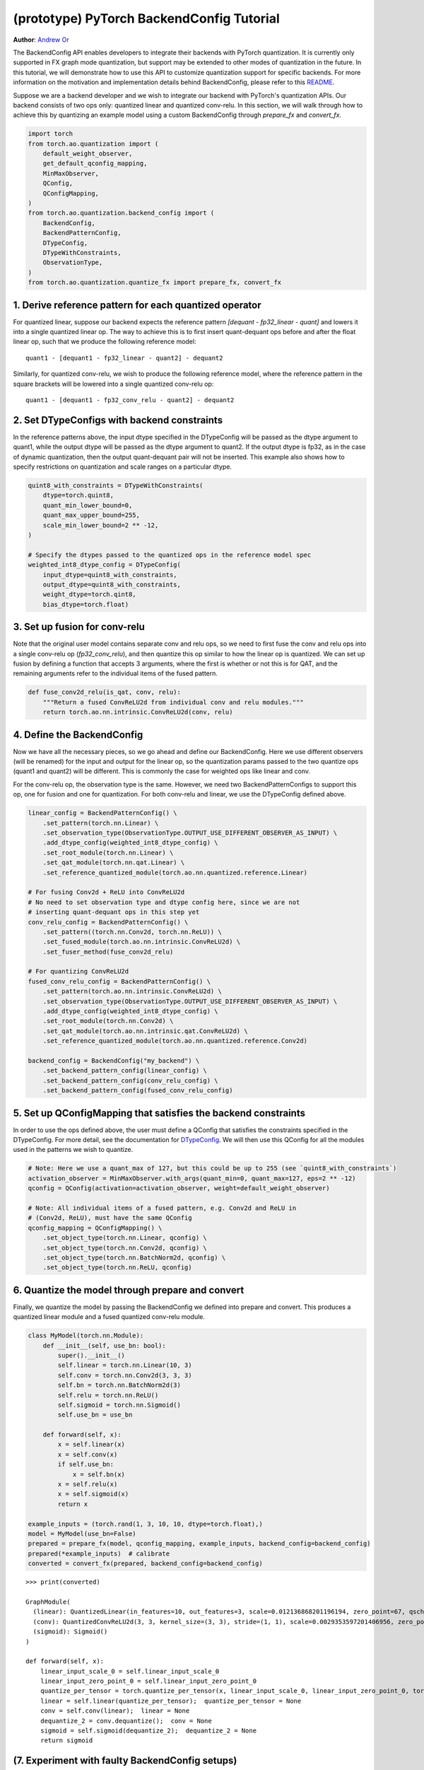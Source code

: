 (prototype) PyTorch BackendConfig Tutorial
==========================================
**Author**: `Andrew Or <https://github.com/andrewor14>`_

The BackendConfig API enables developers to integrate their backends
with PyTorch quantization. It is currently only supported in FX graph
mode quantization, but support may be extended to other modes of
quantization in the future. In this tutorial, we will demonstrate how to
use this API to customize quantization support for specific backends.
For more information on the motivation and implementation details behind
BackendConfig, please refer to this
`README <https://github.com/pytorch/pytorch/tree/master/torch/ao/quantization/backend_config>`__.

Suppose we are a backend developer and we wish to integrate our backend
with PyTorch's quantization APIs. Our backend consists of two ops only:
quantized linear and quantized conv-relu. In this section, we will walk
through how to achieve this by quantizing an example model using a custom
BackendConfig through `prepare_fx` and `convert_fx`.

.. code:: ipython3

    import torch
    from torch.ao.quantization import (
        default_weight_observer,
        get_default_qconfig_mapping,
        MinMaxObserver,
        QConfig,
        QConfigMapping,
    )
    from torch.ao.quantization.backend_config import (
        BackendConfig,
        BackendPatternConfig,
        DTypeConfig,
        DTypeWithConstraints,
        ObservationType,
    )
    from torch.ao.quantization.quantize_fx import prepare_fx, convert_fx

1. Derive reference pattern for each quantized operator
--------------------------------------------------------

For quantized linear, suppose our backend expects the reference pattern
`[dequant - fp32_linear - quant]` and lowers it into a single quantized
linear op. The way to achieve this is to first insert quant-dequant ops
before and after the float linear op, such that we produce the following
reference model::

  quant1 - [dequant1 - fp32_linear - quant2] - dequant2

Similarly, for quantized conv-relu, we wish to produce the following
reference model, where the reference pattern in the square brackets will
be lowered into a single quantized conv-relu op::

  quant1 - [dequant1 - fp32_conv_relu - quant2] - dequant2

2. Set DTypeConfigs with backend constraints
---------------------------------------------

In the reference patterns above, the input dtype specified in the
DTypeConfig will be passed as the dtype argument to quant1, while the
output dtype will be passed as the dtype argument to quant2. If the output
dtype is fp32, as in the case of dynamic quantization, then the output
quant-dequant pair will not be inserted. This example also shows how to
specify restrictions on quantization and scale ranges on a particular dtype.

.. code:: ipython3

    quint8_with_constraints = DTypeWithConstraints(
        dtype=torch.quint8,
        quant_min_lower_bound=0,
        quant_max_upper_bound=255,
        scale_min_lower_bound=2 ** -12,
    )
    
    # Specify the dtypes passed to the quantized ops in the reference model spec
    weighted_int8_dtype_config = DTypeConfig(
        input_dtype=quint8_with_constraints,
        output_dtype=quint8_with_constraints,
        weight_dtype=torch.qint8,
        bias_dtype=torch.float)

3. Set up fusion for conv-relu
-------------------------------

Note that the original user model contains separate conv and relu ops,
so we need to first fuse the conv and relu ops into a single conv-relu
op (`fp32_conv_relu`), and then quantize this op similar to how the linear
op is quantized. We can set up fusion by defining a function that accepts
3 arguments, where the first is whether or not this is for QAT, and the
remaining arguments refer to the individual items of the fused pattern.

.. code:: ipython3

   def fuse_conv2d_relu(is_qat, conv, relu):
       """Return a fused ConvReLU2d from individual conv and relu modules."""
       return torch.ao.nn.intrinsic.ConvReLU2d(conv, relu)

4. Define the BackendConfig
----------------------------

Now we have all the necessary pieces, so we go ahead and define our
BackendConfig. Here we use different observers (will be renamed) for
the input and output for the linear op, so the quantization params
passed to the two quantize ops (quant1 and quant2) will be different.
This is commonly the case for weighted ops like linear and conv.

For the conv-relu op, the observation type is the same. However, we
need two BackendPatternConfigs to support this op, one for fusion
and one for quantization. For both conv-relu and linear, we use the
DTypeConfig defined above.

.. code:: ipython3

    linear_config = BackendPatternConfig() \
        .set_pattern(torch.nn.Linear) \
        .set_observation_type(ObservationType.OUTPUT_USE_DIFFERENT_OBSERVER_AS_INPUT) \
        .add_dtype_config(weighted_int8_dtype_config) \
        .set_root_module(torch.nn.Linear) \
        .set_qat_module(torch.nn.qat.Linear) \
        .set_reference_quantized_module(torch.ao.nn.quantized.reference.Linear)

    # For fusing Conv2d + ReLU into ConvReLU2d
    # No need to set observation type and dtype config here, since we are not
    # inserting quant-dequant ops in this step yet
    conv_relu_config = BackendPatternConfig() \
        .set_pattern((torch.nn.Conv2d, torch.nn.ReLU)) \
        .set_fused_module(torch.ao.nn.intrinsic.ConvReLU2d) \
        .set_fuser_method(fuse_conv2d_relu)
    
    # For quantizing ConvReLU2d
    fused_conv_relu_config = BackendPatternConfig() \
        .set_pattern(torch.ao.nn.intrinsic.ConvReLU2d) \
        .set_observation_type(ObservationType.OUTPUT_USE_DIFFERENT_OBSERVER_AS_INPUT) \
        .add_dtype_config(weighted_int8_dtype_config) \
        .set_root_module(torch.nn.Conv2d) \
        .set_qat_module(torch.ao.nn.intrinsic.qat.ConvReLU2d) \
        .set_reference_quantized_module(torch.ao.nn.quantized.reference.Conv2d)

    backend_config = BackendConfig("my_backend") \
        .set_backend_pattern_config(linear_config) \
        .set_backend_pattern_config(conv_relu_config) \
        .set_backend_pattern_config(fused_conv_relu_config)

5. Set up QConfigMapping that satisfies the backend constraints
----------------------------------------------------------------

In order to use the ops defined above, the user must define a QConfig
that satisfies the constraints specified in the DTypeConfig. For more
detail, see the documentation for `DTypeConfig <https://pytorch.org/docs/stable/generated/torch.ao.quantization.backend_config.DTypeConfig.html>`__.
We will then use this QConfig for all the modules used in the patterns
we wish to quantize.

.. code:: ipython3

    # Note: Here we use a quant_max of 127, but this could be up to 255 (see `quint8_with_constraints`)
    activation_observer = MinMaxObserver.with_args(quant_min=0, quant_max=127, eps=2 ** -12)
    qconfig = QConfig(activation=activation_observer, weight=default_weight_observer)

    # Note: All individual items of a fused pattern, e.g. Conv2d and ReLU in
    # (Conv2d, ReLU), must have the same QConfig
    qconfig_mapping = QConfigMapping() \
        .set_object_type(torch.nn.Linear, qconfig) \
        .set_object_type(torch.nn.Conv2d, qconfig) \
        .set_object_type(torch.nn.BatchNorm2d, qconfig) \
        .set_object_type(torch.nn.ReLU, qconfig)

6. Quantize the model through prepare and convert
--------------------------------------------------

Finally, we quantize the model by passing the BackendConfig we defined
into prepare and convert. This produces a quantized linear module and
a fused quantized conv-relu module.

.. code:: ipython3

    class MyModel(torch.nn.Module):
        def __init__(self, use_bn: bool):
            super().__init__()
            self.linear = torch.nn.Linear(10, 3)
            self.conv = torch.nn.Conv2d(3, 3, 3)
            self.bn = torch.nn.BatchNorm2d(3)
            self.relu = torch.nn.ReLU()
            self.sigmoid = torch.nn.Sigmoid()
            self.use_bn = use_bn

        def forward(self, x):
            x = self.linear(x)
            x = self.conv(x)
            if self.use_bn:
                x = self.bn(x)
            x = self.relu(x)
            x = self.sigmoid(x)
            return x

    example_inputs = (torch.rand(1, 3, 10, 10, dtype=torch.float),)
    model = MyModel(use_bn=False)
    prepared = prepare_fx(model, qconfig_mapping, example_inputs, backend_config=backend_config)
    prepared(*example_inputs)  # calibrate
    converted = convert_fx(prepared, backend_config=backend_config)

.. parsed-literal::

    >>> print(converted)

    GraphModule(
      (linear): QuantizedLinear(in_features=10, out_features=3, scale=0.012136868201196194, zero_point=67, qscheme=torch.per_tensor_affine)
      (conv): QuantizedConvReLU2d(3, 3, kernel_size=(3, 3), stride=(1, 1), scale=0.0029353597201406956, zero_point=0)
      (sigmoid): Sigmoid()
    )
    
    def forward(self, x):
        linear_input_scale_0 = self.linear_input_scale_0
        linear_input_zero_point_0 = self.linear_input_zero_point_0
        quantize_per_tensor = torch.quantize_per_tensor(x, linear_input_scale_0, linear_input_zero_point_0, torch.quint8);  x = linear_input_scale_0 = linear_input_zero_point_0 = None
        linear = self.linear(quantize_per_tensor);  quantize_per_tensor = None
        conv = self.conv(linear);  linear = None
        dequantize_2 = conv.dequantize();  conv = None
        sigmoid = self.sigmoid(dequantize_2);  dequantize_2 = None
        return sigmoid

(7. Experiment with faulty BackendConfig setups)
-------------------------------------------------

As an experiment, here we modify the model to use conv-bn-relu
instead of conv-relu, but use the same BackendConfig, which doesn't
know how to quantize conv-bn-relu. As a result, only linear is
quantized, but conv-bn-relu is neither fused nor quantized.

.. code:: ipython3
    # Only linear is quantized, since there's no rule for fusing conv-bn-relu
    example_inputs = (torch.rand(1, 3, 10, 10, dtype=torch.float),)
    model = MyModel(use_bn=True)
    prepared = prepare_fx(model, qconfig_mapping, example_inputs, backend_config=backend_config)
    prepared(*example_inputs)  # calibrate
    converted = convert_fx(prepared, backend_config=backend_config)

.. parsed-literal::

    >>> print(converted)

    GraphModule(
      (linear): QuantizedLinear(in_features=10, out_features=3, scale=0.015307803638279438, zero_point=95, qscheme=torch.per_tensor_affine)
      (conv): Conv2d(3, 3, kernel_size=(3, 3), stride=(1, 1))
      (bn): BatchNorm2d(3, eps=1e-05, momentum=0.1, affine=True, track_running_stats=True)
      (relu): ReLU()
      (sigmoid): Sigmoid()
    )
    
    def forward(self, x):
        linear_input_scale_0 = self.linear_input_scale_0
        linear_input_zero_point_0 = self.linear_input_zero_point_0
        quantize_per_tensor = torch.quantize_per_tensor(x, linear_input_scale_0, linear_input_zero_point_0, torch.quint8);  x = linear_input_scale_0 = linear_input_zero_point_0 = None
        linear = self.linear(quantize_per_tensor);  quantize_per_tensor = None
        dequantize_1 = linear.dequantize();  linear = None
        conv = self.conv(dequantize_1);  dequantize_1 = None
        bn = self.bn(conv);  conv = None
        relu = self.relu(bn);  bn = None
        sigmoid = self.sigmoid(relu);  relu = None
        return sigmoid

As another experiment, here we use the default QConfigMapping that
doesn't satisfy the dtype constraints specified in the backend. As
a result, nothing is quantized since the QConfigs are simply ignored.

.. code:: ipython3
    # Nothing is quantized or fused, since backend constraints are not satisfied
    example_inputs = (torch.rand(1, 3, 10, 10, dtype=torch.float),)
    model = MyModel(use_bn=True)
    prepared = prepare_fx(model, get_default_qconfig_mapping(), example_inputs, backend_config=backend_config)
    prepared(*example_inputs)  # calibrate
    converted = convert_fx(prepared, backend_config=backend_config)

.. parsed-literal::

    >>> print(converted)

    GraphModule(
      (linear): Linear(in_features=10, out_features=3, bias=True)
      (conv): Conv2d(3, 3, kernel_size=(3, 3), stride=(1, 1))
      (bn): BatchNorm2d(3, eps=1e-05, momentum=0.1, affine=True, track_running_stats=True)
      (relu): ReLU()
      (sigmoid): Sigmoid()
    )
    
    def forward(self, x):
        linear = self.linear(x);  x = None
        conv = self.conv(linear);  linear = None
        bn = self.bn(conv);  conv = None
        relu = self.relu(bn);  bn = None
        sigmoid = self.sigmoid(relu);  relu = None
        return sigmoid


Built-in BackendConfigs
-----------------------

PyTorch quantization supports a few built-in native BackendConfigs under
the ``torch.ao.quantization.backend_config`` namespace:

- `get_fbgemm_backend_config <https://github.com/pytorch/pytorch/blob/master/torch/ao/quantization/backend_config/fbgemm.py>`__:
  for server target settings
- `get_qnnpack_backend_config <https://github.com/pytorch/pytorch/blob/master/torch/ao/quantization/backend_config/qnnpack.py>`__:
  for mobile and edge device target settings, also supports XNNPACK
  quantized ops
- `get_native_backend_config <https://github.com/pytorch/pytorch/blob/master/torch/ao/quantization/backend_config/native.py>`__
  (default): a BackendConfig that supports a union of the operator
  patterns supported in the FBGEMM and QNNPACK BackendConfigs

There are also other BackendConfigs under development (e.g. for
TensorRT and x86), but these are still mostly experimental at the
moment. If the user wishes to integrate a new, custom backend with
PyTorch’s quantization API, they may define their own BackendConfigs
using the same set of APIs used to define the natively supported
ones as in the example above.

Further Reading
---------------

How BackendConfig is used in FX graph mode quantization:
https://github.com/pytorch/pytorch/blob/master/torch/ao/quantization/fx/README.md

Motivation and implementation details behind BackendConfig:
https://github.com/pytorch/pytorch/blob/master/torch/ao/quantization/backend_config/README.md

Early design of BackendConfig:
https://github.com/pytorch/rfcs/blob/master/RFC-0019-Extending-PyTorch-Quantization-to-Custom-Backends.md
